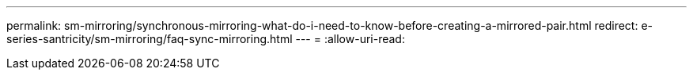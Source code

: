 ---
permalink: sm-mirroring/synchronous-mirroring-what-do-i-need-to-know-before-creating-a-mirrored-pair.html 
redirect: e-series-santricity/sm-mirroring/faq-sync-mirroring.html 
---
= 
:allow-uri-read: 


